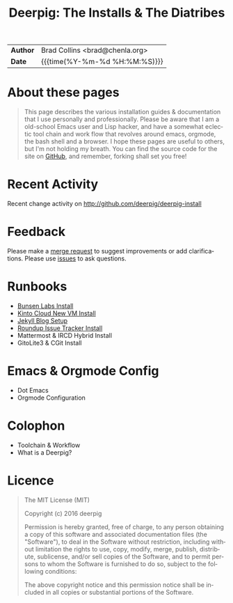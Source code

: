 #   -*- mode: org; fill-column: 60 -*-
#+TITLE: Deerpig: The Installs & The Diatribes
#+STARTUP: showall
#+LANGUAGE: en
#+OPTIONS: toc:nil num:nil h:4 html-postamble:nil html-preamble:t tex:t f:t d:nil
#+OPTIONS: prop:("VERSION")
#+HTML_DOCTYPE: <!DOCTYPE html>
#+HTML_HEAD: <link href="http://fonts.googleapis.com/css?family=Roboto+Slab:400,700|Inconsolata:400,700" rel="stylesheet" type="text/css" />
#+HTML_HEAD: <link href="./css/style.css" rel="stylesheet" type="text/css" />
#+HTML_HEAD: <link href="./css/index.css" rel="stylesheet" type="text/css" />
#+LINK: gh    https://github.com/
#+LINK: rfc   https://tools.ietf.org/html/
#+LINK: wiki  https://en.wikipedia.org/wiki/

  :PROPERTIES:
  :Name: /home/deerpig/proj/deerpig/deerpig-install/index.org
  :Created: 2016-08-20T16:40@Wat Phnom (11.5733N17-104.925295W)
  :ID: 5995dc73-91da-4940-bae1-efb75ce040d4
  :URL:
  :END:

#+HTML: <div class="outline-2" id="meta">
| *Author*  | Brad Collins <brad@chenla.org>             |
| *Date*    | {{{time(%Y-%m-%d %H:%M:%S)}}}              |
#+HTML: </div>

#+TOC: headlines 4

* About these pages

#+begin_quote
This page describes the various installation guides & documentation
that I use personally and professionally.  Please be aware that I am a
old-school Emacs user and Lisp hacker, and have a somewhat eclectic
tool chain and work flow that revolves around emacs, orgmode, the
bash shell and a browser.  I hope these pages are useful to others,
but I'm not holding my breath.  You can find the source code for the
site on [[gh:deerpig][GitHub]], and remember, forking shall set you free!
#+end_quote

* Recent Activity

Recent change activity on http://github.com/deerpig/deerpig-install

#+BEGIN_SRC sh :exports results :results silent
githubchart -u deerpig ./img/contrib.svg
#+END_SRC

#+RESULTS:

[[./img/contrib.svg]]

* Feedback

Please make a [[/#][merge request]] to suggest improvements or add
clarifications. Please use [[/#][issues]] to ask questions.

* Runbooks 
  - [[./bunsen-install.html][Bunsen Labs Install]]
  - [[./kinto-vm-install.html][Kinto Cloud New VM Install]]
  - [[./jekyll-new-site.html][Jekyll Blog Setup]]
  - [[./tracker-install.html][Roundup Issue Tracker Install]]
  - Mattermost & IRCD Hybrid Install
  - GitoLite3 & CGit Install
* Emacs & Orgmode Config
  - Dot Emacs
  - Orgmode Configuration
* Colophon
  - Toolchain & Workflow
  - What is a Deerpig?
* Licence

#+begin_quote
The MIT License (MIT)

Copyright (c) 2016 deerpig

Permission is hereby granted, free of charge, to any person obtaining
a copy of this software and associated documentation files (the
"Software"), to deal in the Software without restriction, including
without limitation the rights to use, copy, modify, merge, publish,
distribute, sublicense, and/or sell copies of the Software, and to
permit persons to whom the Software is furnished to do so, subject to
the following conditions:

The above copyright notice and this permission notice shall be
included in all copies or substantial portions of the Software.
#+end_quote
